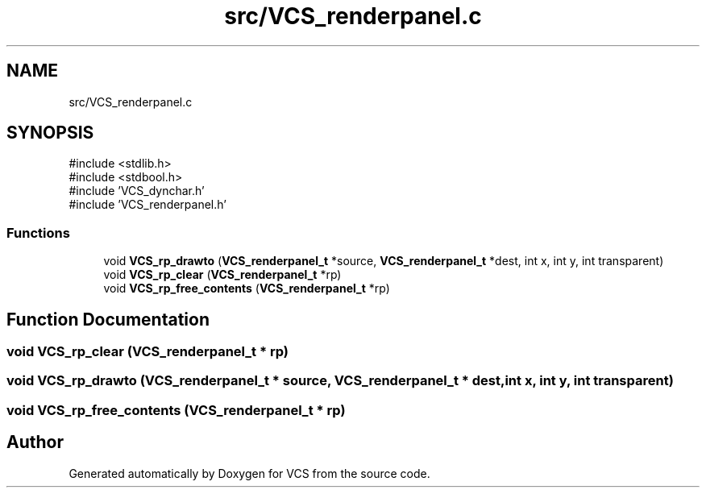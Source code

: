 .TH "src/VCS_renderpanel.c" 3 "Version 0.0.1" "VCS" \" -*- nroff -*-
.ad l
.nh
.SH NAME
src/VCS_renderpanel.c
.SH SYNOPSIS
.br
.PP
\fR#include <stdlib\&.h>\fP
.br
\fR#include <stdbool\&.h>\fP
.br
\fR#include 'VCS_dynchar\&.h'\fP
.br
\fR#include 'VCS_renderpanel\&.h'\fP
.br

.SS "Functions"

.in +1c
.ti -1c
.RI "void \fBVCS_rp_drawto\fP (\fBVCS_renderpanel_t\fP *source, \fBVCS_renderpanel_t\fP *dest, int x, int y, int transparent)"
.br
.ti -1c
.RI "void \fBVCS_rp_clear\fP (\fBVCS_renderpanel_t\fP *rp)"
.br
.ti -1c
.RI "void \fBVCS_rp_free_contents\fP (\fBVCS_renderpanel_t\fP *rp)"
.br
.in -1c
.SH "Function Documentation"
.PP 
.SS "void VCS_rp_clear (\fBVCS_renderpanel_t\fP * rp)"

.SS "void VCS_rp_drawto (\fBVCS_renderpanel_t\fP * source, \fBVCS_renderpanel_t\fP * dest, int x, int y, int transparent)"

.SS "void VCS_rp_free_contents (\fBVCS_renderpanel_t\fP * rp)"

.SH "Author"
.PP 
Generated automatically by Doxygen for VCS from the source code\&.
